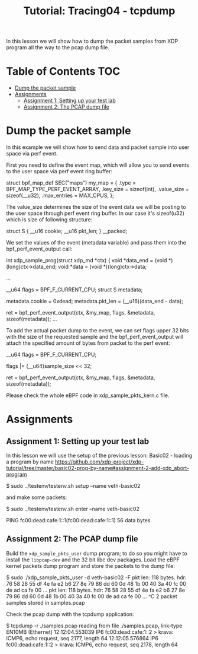 # -*- fill-column: 76; -*-
#+TITLE: Tutorial: Tracing04 - tcpdump
#+OPTIONS: ^:nil

In this lesson we will show how to dump the packet samples
from XDP program all the way to the pcap dump file.


* Table of Contents                                                     :TOC:
- [[#dump-the-packet-sample][Dump the packet sample]]
- [[#assignments][Assignments]]
  - [[#assignment-1-setting-up-your-test-lab][Assignment 1: Setting up your test lab]]
  - [[#assignment-2-the-pcap-dump-file][Assignment 2: The PCAP dump file]]

* Dump the packet sample

In this example we will show how to send data and packet sample
into user space via perf event.

First you need to define the event map, which will allow you
to send events to the user space via perf event ring buffer:

#+begin_example sh
struct bpf_map_def SEC("maps") my_map = {
        .type		= BPF_MAP_TYPE_PERF_EVENT_ARRAY,
        .key_size	= sizeof(int),
        .value_size	= sizeof(__u32),
        .max_entries	= MAX_CPUS,
};
#+end_example

The value_size determines the size of the event data we will
be posting to the user space through perf event ring buffer.
In our case it's sizeof(u32) which is size of following structure:

#+begin_example sh
struct S {
        __u16 cookie;
        __u16 pkt_len;
} __packed;
#+end_example

We set the values of the event (metadata variable) and pass them
into the bpf_perf_event_output call:

#+begin_example sh
int xdp_sample_prog(struct xdp_md *ctx)
{
        void *data_end = (void *)(long)ctx->data_end;
        void *data = (void *)(long)ctx->data;

	...

        __u64 flags = BPF_F_CURRENT_CPU;
        struct S metadata;

        metadata.cookie = 0xdead;
        metadata.pkt_len = (__u16)(data_end - data);

	ret = bpf_perf_event_output(ctx, &my_map, flags,
				    &metadata, sizeof(metadata));
	...
#+end_example

To add the actual packet dump to the event, we can
set flags upper 32 bits with the size of the requested sample
and the bpf_perf_event_output will attach the specified
amount of bytes from packet to the perf event:


#+begin_example sh
__u64 flags = BPF_F_CURRENT_CPU;

flags |= (__u64)sample_size << 32;

ret = bpf_perf_event_output(ctx, &my_map, flags,
                            &metadata, sizeof(metadata));
#+end_example

Please check the whole eBPF code in xdp_sample_pkts_kern.c file.

* Assignments

** Assignment 1: Setting up your test lab

In this lesson we will use the setup of the previous lesson:
Basic02 - loading a program by name [[https://github.com/xdp-project/xdp-tutorial/tree/master/basic02-prog-by-name#assignment-2-add-xdp_abort-program]]

#+begin_example sh
$ sudo ../testenv/testenv.sh setup --name veth-basic02
#+end_example

and make some packets:

#+begin_example sh
$ sudo ../testenv/testenv.sh enter --name veth-basic02
# ping  fc00:dead:cafe:1::1
PING fc00:dead:cafe:1::1(fc00:dead:cafe:1::1) 56 data bytes
#+end_example

** Assignment 2: The PCAP dump file

Build the =xdp_sample_pkts_user= dump program; to do so you might have to
install the =libpcap-dev= and the 32 bit libc dev packages.  Load the eBPF
kernel packets dump program and store the packets to the dump file:

#+begin_example sh
$ sudo ./xdp_sample_pkts_user -d veth-basic02 -F
pkt len: 118   bytes. hdr: 76 58 28 55 df 4e fa e2 b6 27 8e 79 86 dd 60 0d 48 1b 00 40 3a 40 fc 00 de ad ca fe 00 ...
pkt len: 118   bytes. hdr: 76 58 28 55 df 4e fa e2 b6 27 8e 79 86 dd 60 0d 48 1b 00 40 3a 40 fc 00 de ad ca fe 00 ...
^C
2 packet samples stored in samples.pcap
#+end_example

Check the pcap dump with the tcpdump application:
#+begin_example sh
$ tcpdump -r ./samples.pcap
reading from file ./samples.pcap, link-type EN10MB (Ethernet)
12:12:04.553039 IP6 fc00:dead:cafe:1::2 > krava: ICMP6, echo request, seq 2177, length 64
12:12:05.576864 IP6 fc00:dead:cafe:1::2 > krava: ICMP6, echo request, seq 2178, length 64
#+end_example
